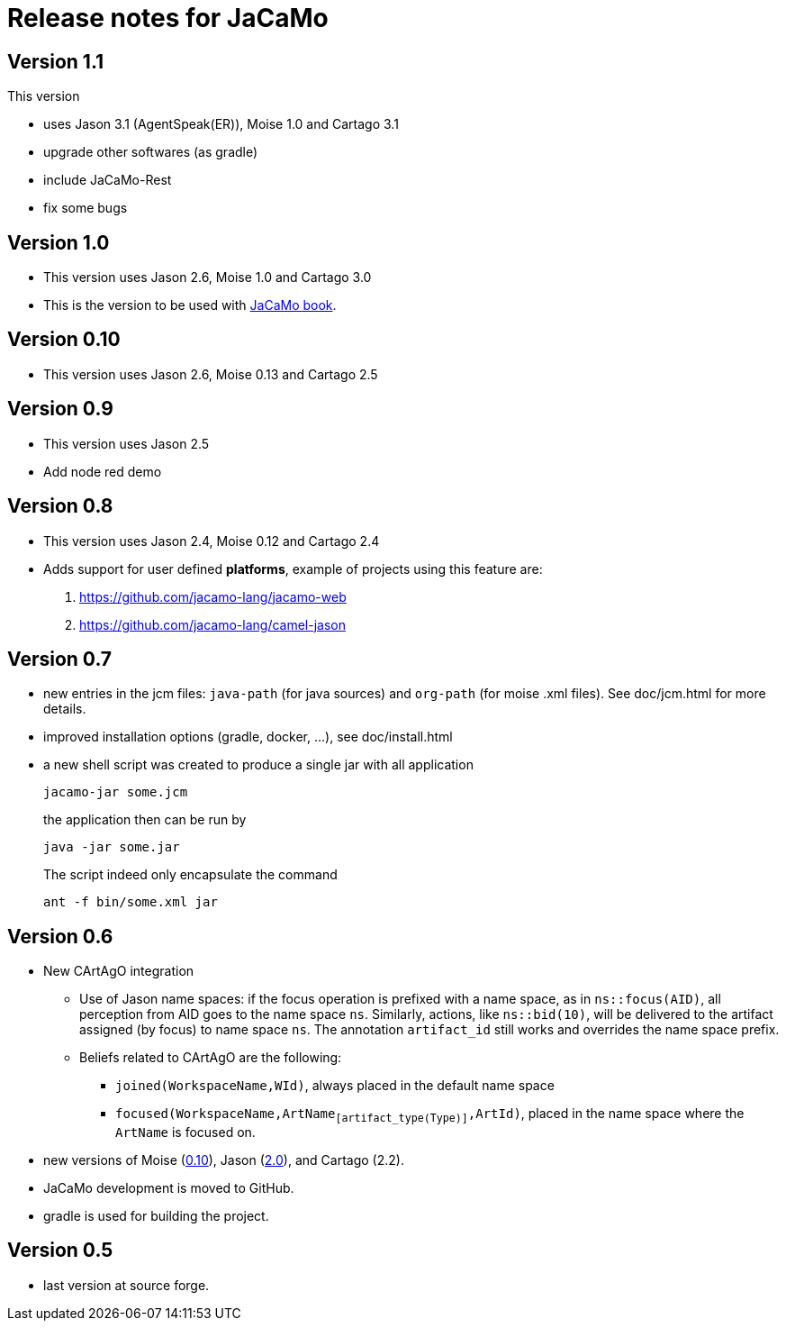 = Release notes for JaCaMo

== Version 1.1

This version

- uses Jason 3.1 (AgentSpeak(ER)), Moise 1.0 and Cartago 3.1
- upgrade other softwares (as gradle)
- include JaCaMo-Rest
- fix some bugs


== Version 1.0

- This version uses Jason 2.6, Moise 1.0 and Cartago 3.0
- This is the version to be used with link:https://mitpress.mit.edu/books/multi-agent-oriented-programming[JaCaMo book].

== Version 0.10

- This version uses Jason 2.6, Moise 0.13 and Cartago 2.5

== Version 0.9

- This version uses Jason 2.5
- Add node red demo

== Version 0.8

- This version uses Jason 2.4, Moise 0.12 and Cartago 2.4

- Adds support for user defined *platforms*, example of projects using this feature are:
    . https://github.com/jacamo-lang/jacamo-web
    . https://github.com/jacamo-lang/camel-jason

== Version 0.7

- new entries in the jcm files: `java-path` (for java sources) and `org-path` (for moise .xml files). See doc/jcm.html for more details.

- improved installation options (gradle, docker, ...), see doc/install.html

- a new shell script was created to produce a single jar with all application
+
----
jacamo-jar some.jcm
----
the application then can be run by
+
----
java -jar some.jar
----
The script indeed only encapsulate the command
+
----
ant -f bin/some.xml jar
----

== Version 0.6

- New CArtAgO integration
** Use of Jason name spaces: if the focus operation is prefixed with a name space, as in `ns::focus(AID)`, all perception from AID goes to the name space `ns`. Similarly, actions, like `ns::bid(10)`, will be delivered to the artifact assigned (by focus) to name space `ns`. The annotation `artifact_id` still works and overrides the name space prefix.


** Beliefs related to CArtAgO are the following:
*** `joined(WorkspaceName,WId)`, always placed in the default name space
*** `focused(WorkspaceName,ArtName~[artifact_type(Type)]~,ArtId)`, placed in the name space where the `ArtName` is focused on.

- new versions of Moise (https://github.com/moise-lang/moise/blob/master/release-notes.adoc[0.10]), Jason (https://github.com/jason-lang/jason/blob/master/release-notes.adoc[2.0]), and Cartago (2.2).

- JaCaMo development is moved to GitHub.

- gradle is used for building the project.

== Version 0.5

- last version at source forge.
